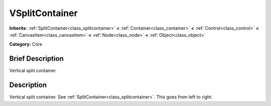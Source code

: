 .. Generated automatically by doc/tools/makerst.py in Mole's source tree.
.. DO NOT EDIT THIS FILE, but the doc/base/classes.xml source instead.

.. _class_VSplitContainer:

VSplitContainer
===============

**Inherits:** :ref:`SplitContainer<class_splitcontainer>` **<** :ref:`Container<class_container>` **<** :ref:`Control<class_control>` **<** :ref:`CanvasItem<class_canvasitem>` **<** :ref:`Node<class_node>` **<** :ref:`Object<class_object>`

**Category:** Core

Brief Description
-----------------

Vertical split container.

Description
-----------

Vertical split container. See :ref:`SplitContainer<class_splitcontainer>`. This goes from left to right.

